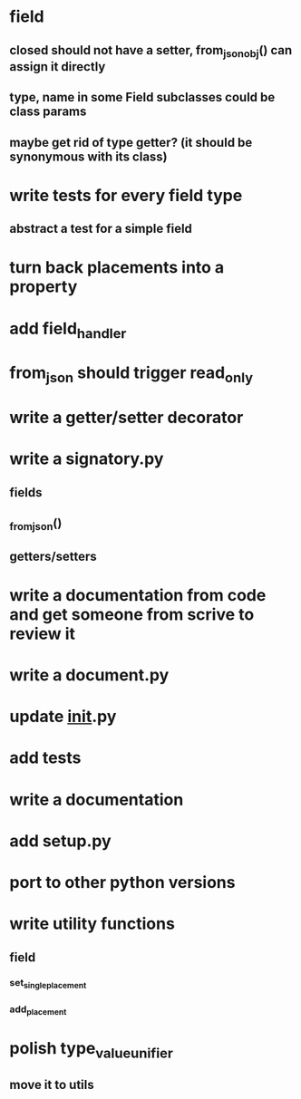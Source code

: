 * field
** closed should not have a setter, from_json_obj() can assign it directly
** type, name in some Field subclasses could be class params
** maybe get rid of type getter? (it should be synonymous with its class)
* write tests for every field type
** abstract a test for a simple field
* turn back placements into a property
* add field_handler
* from_json should trigger read_only
* write a getter/setter decorator
* write a signatory.py
** fields
** _from_json()
** getters/setters
* write a documentation from code and get someone from scrive to review it
* write a document.py
* update __init__.py
* add tests
* write a documentation
* add setup.py
* port to other python versions
* write utility functions
** field
*** set_single_placement
*** add_placement
* polish type_value_unifier
** move it to utils
